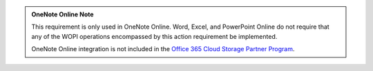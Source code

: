 ..  admonition:: OneNote Online Note

    This requirement is only used in OneNote Online. Word, Excel, and PowerPoint Online do not require that any of
    the WOPI operations encompassed by this action requirement be implemented.

    OneNote Online integration is not included in the
    `Office 365 Cloud Storage Partner Program <http://dev.office.com/programs/officecloudstorage>`_.
